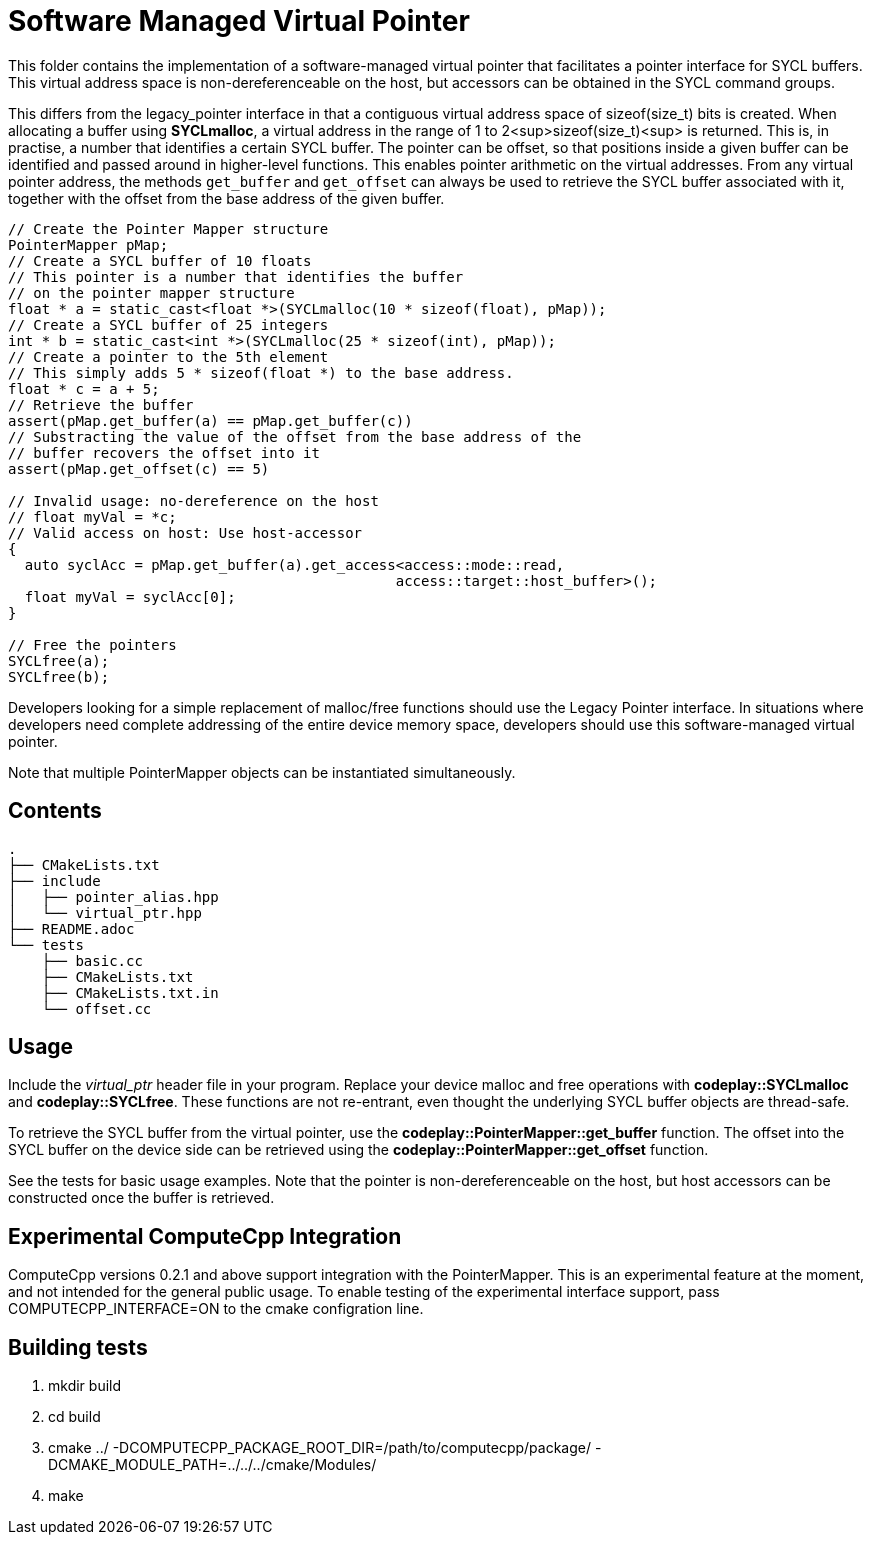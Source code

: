 Software Managed Virtual Pointer
================================

This folder contains the implementation of a software-managed virtual
pointer that facilitates a pointer interface for SYCL buffers.
This virtual address
space is non-dereferenceable on the host, but accessors can be obtained
in the SYCL command groups.

This differs from the legacy_pointer interface in that a contiguous
virtual address space of sizeof(size_t) bits is created. 
When allocating a buffer using *SYCLmalloc*, a virtual address in the
range of 1 to 2<sup>sizeof(size_t)<sup> is returned. 
This is, in practise, a number that identifies a certain SYCL buffer. 
The pointer can be offset, so that positions inside a given buffer 
can be identified and passed around in higher-level functions.
This enables pointer arithmetic on the virtual addresses. 
From any virtual pointer address, the methods `get_buffer` and 
`get_offset` can always be used to retrieve the SYCL buffer associated with
it, together with the offset from the base address of the given buffer.

[source,cpp]
--
// Create the Pointer Mapper structure
PointerMapper pMap;
// Create a SYCL buffer of 10 floats
// This pointer is a number that identifies the buffer
// on the pointer mapper structure
float * a = static_cast<float *>(SYCLmalloc(10 * sizeof(float), pMap));
// Create a SYCL buffer of 25 integers
int * b = static_cast<int *>(SYCLmalloc(25 * sizeof(int), pMap));
// Create a pointer to the 5th element
// This simply adds 5 * sizeof(float *) to the base address.
float * c = a + 5; 
// Retrieve the buffer
assert(pMap.get_buffer(a) == pMap.get_buffer(c))
// Substracting the value of the offset from the base address of the
// buffer recovers the offset into it
assert(pMap.get_offset(c) == 5)

// Invalid usage: no-dereference on the host
// float myVal = *c;
// Valid access on host: Use host-accessor
{
  auto syclAcc = pMap.get_buffer(a).get_access<access::mode::read, 
                                              access::target::host_buffer>();
  float myVal = syclAcc[0];
}

// Free the pointers
SYCLfree(a);
SYCLfree(b);
--

Developers looking for a simple replacement of malloc/free functions should
use the Legacy Pointer interface.
In situations where developers need complete addressing of the entire
device memory space, developers should use this software-managed 
virtual pointer.

Note that multiple PointerMapper objects can be instantiated simultaneously.

Contents
--------

[source,bash]
--
.
├── CMakeLists.txt
├── include
│   ├── pointer_alias.hpp
│   └── virtual_ptr.hpp
├── README.adoc
└── tests
    ├── basic.cc
    ├── CMakeLists.txt
    ├── CMakeLists.txt.in
    └── offset.cc
--

Usage
-----

Include the _virtual_ptr_ header file in your program.
Replace your device malloc and free operations with *codeplay::SYCLmalloc*
and *codeplay::SYCLfree*.
These functions are not re-entrant, even thought the underlying SYCL 
buffer objects are thread-safe.

To retrieve the SYCL buffer from the virtual pointer, use the 
*codeplay::PointerMapper::get_buffer* function.
The offset into the SYCL buffer on the device side can be retrieved using the
*codeplay::PointerMapper::get_offset* function.

See the tests for basic usage examples.
Note that the pointer is non-dereferenceable on the host, but host accessors
can be constructed once the buffer is retrieved.


Experimental ComputeCpp Integration
-----------------------------------

ComputeCpp versions 0.2.1 and above support integration with the PointerMapper.
This is an experimental feature at the moment, and not intended for the
general public usage.
To enable testing of the experimental interface support, 
pass COMPUTECPP_INTERFACE=ON to the cmake configration line.


Building tests
--------------

1. mkdir build
2. cd build
3. cmake ../ -DCOMPUTECPP_PACKAGE_ROOT_DIR=/path/to/computecpp/package/ -DCMAKE_MODULE_PATH=../../../cmake/Modules/
4. make


